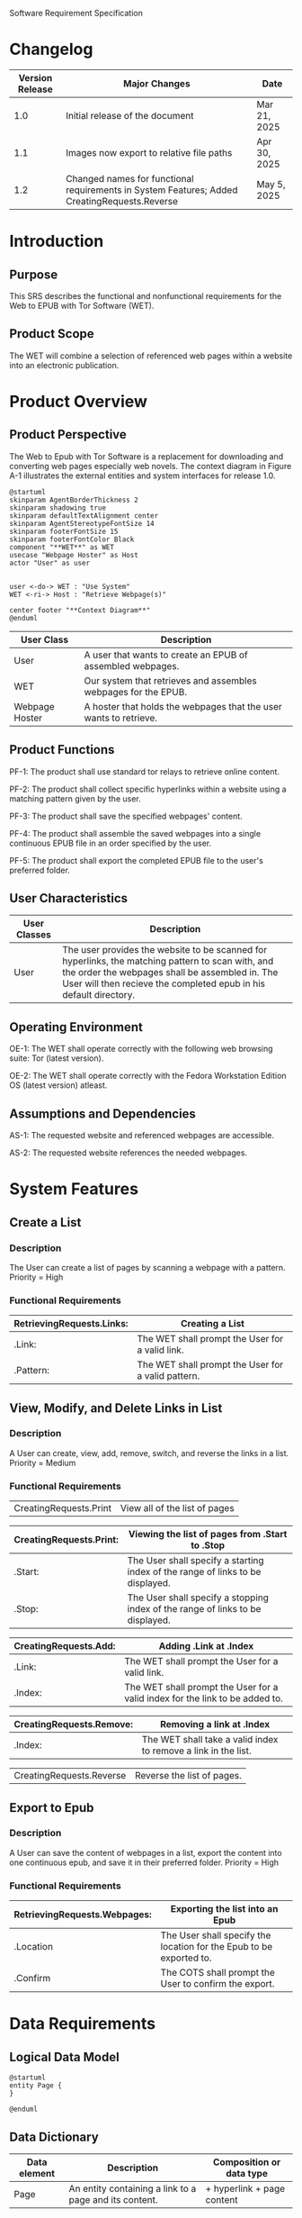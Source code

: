 Software Requirement Specification
* Changelog
| Version Release | Major Changes                                                                                | Date         |
|-----------------+----------------------------------------------------------------------------------------------+--------------|
|             1.0 | Initial release of the document                                                              | Mar 21, 2025 |
|             1.1 | Images now export to relative file paths                                                     | Apr 30, 2025 |
|             1.2 | Changed names for functional requirements in System Features; Added CreatingRequests.Reverse | May 5, 2025 |

* Introduction
** Purpose
This SRS describes the functional and nonfunctional requirements for the Web to EPUB with Tor Software (WET).

** Product Scope
The WET will combine a selection of referenced web pages within a website into an electronic publication.

* Product Overview
** Product Perspective
The Web to Epub with Tor Software is a replacement for downloading and converting web pages especially web novels. The context diagram in Figure A-1 illustrates the external entities and system interfaces for release 1.0.

#+BEGIN_SRC plantuml :file ./A-1.png
  @startuml
  skinparam AgentBorderThickness 2
  skinparam shadowing true
  skinparam defaultTextAlignment center
  skinparam AgentStereotypeFontSize 14
  skinparam footerFontSize 15
  skinparam footerFontColor Black
  component "**WET**" as WET
  usecase "Webpage Hoster" as Host
  actor "User" as user


  user <-do-> WET : "Use System"
  WET <-ri-> Host : "Retrieve Webpage(s)"

  center footer "**Context Diagram**"
  @enduml
#+End_SRC

#+RESULTS:
[[file:./A-1.png]]

| User Class     | Description                                                    |
|----------------+----------------------------------------------------------------|
| User           | A user that wants to create an EPUB of assembled webpages.     |
| WET            | Our system that retrieves and assembles webpages for the EPUB. |
| Webpage Hoster | A hoster that holds the webpages that the user wants to retrieve. |


#+END_SRC
** Product Functions
PF-1: The product shall use standard tor relays to retrieve online content.

PF-2: The product shall collect specific hyperlinks within a website using a matching pattern given by the user.

PF-3: The product shall save the specified webpages' content.

PF-4: The product shall assemble the saved webpages into a single continuous EPUB file in an order specified by the user.

PF-5: The product shall export the completed EPUB file to the user's preferred folder.

** User Characteristics

| User Classes | Description                                                                                                                                                                                              |
|--------------+----------------------------------------------------------------------------------------------------------------------------------------------------------------------------------------------------------|
| User         | The user provides the website to be scanned for hyperlinks, the matching pattern to scan with, and the order the webpages shall be assembled in. The User will then recieve the completed epub in his default directory. |

** Operating Environment
OE-1: The WET shall operate correctly with the following web browsing suite: Tor (latest version).

OE-2: The WET shall operate correctly with the Fedora Workstation Edition OS (latest version) atleast.

** Assumptions and Dependencies
AS-1: The requested website and referenced webpages are accessible.

AS-2: The requested website references the needed webpages.

* System Features
** Create a List

*** Description
The User can create a list of pages by scanning a webpage with a pattern. Priority = High

*** Functional Requirements
| RetrievingRequests.Links: | Creating a List                                    |
|---------------------------+----------------------------------------------------|
| .Link:                    | The WET shall prompt the User for a valid link.    |
| .Pattern:                 | The WET shall prompt the User for a valid pattern. |

** View, Modify, and Delete Links in List

*** Description
A User can create, view, add, remove, switch, and reverse the links in a list. Priority = Medium

*** Functional Requirements

| CreatingRequests.Print | View all of the list of pages |


| CreatingRequests.Print: | Viewing the list of pages from .Start to .Stop                                 |
|-------------------------+--------------------------------------------------------------------------------|
| .Start:                 | The User shall specify a starting index of the range of links to be displayed. |
| .Stop:                  | The User shall specify a stopping index of the range of links to be displayed. |

| CreatingRequests.Add: | Adding .Link at .Index                                                       |
|-----------------------+------------------------------------------------------------------------------|
| .Link:                | The WET shall prompt the User for a valid link.                              |
| .Index:               | The WET shall prompt the User for a valid index for the link to be added to. |

| CreatingRequests.Remove: | Removing a link at .Index                                      |
|--------------------------+----------------------------------------------------------------|
| .Index:                  | The WET shall take a valid index to remove a link in the list. |


| CreatingRequests.Reverse | Reverse the list of pages. |

** Export to Epub

*** Description
A User can save the content of webpages in a list, export the content into one continuous epub, and save it in their preferred folder. Priority = High

*** Functional Requirements
| RetrievingRequests.Webpages: | Exporting the list into an Epub                                     |
|-----------------------------+---------------------------------------------------------------------|
| .Location                   | The User shall specify the location for the Epub to be exported to. |
| .Confirm                    | The COTS shall prompt the User to confirm the export.               |

* Data Requirements
** Logical Data Model
#+BEGIN_SRC plantuml :file ./A-2.png
  @startuml
  entity Page {
  }

  @enduml
#+END_SRC

#+RESULTS:
[[file:./A-2.png]]

** Data Dictionary
| Data element | Description                                            | Composition or data type   |
|--------------+--------------------------------------------------------+----------------------------|
| Page         | An entity containing a link to a page and its content. | + hyperlink + page content |

* External Interface Requirements
** User Interfaces
UI-1: The system shall be acessed through a command line interface.

UI-2: The system shall provide a help command to explain how to use the system.

* Quality Attributes
** Functionality Requirements
USE-1: The WET shall be able to access atleast 75 of the top 100 novels at [[https://www.novelupdates.com/series-ranking/][a site for cataloging community translations for eastern web novels.]]

** Anonymity Requirements
SEC-1: All internet acesses shall be routed through tor circuits.

SEC-2: The system shall use a new tor circuit for each set of webpages requested to be scanned.
